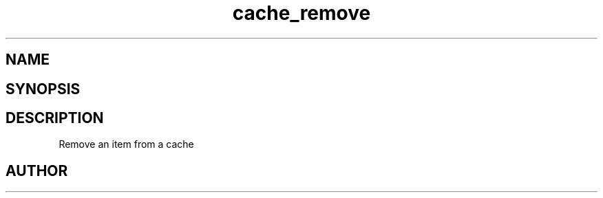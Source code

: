 .TH cache_remove 3
.SH NAME
.Nm cache_remove
.Nd Remove an item from a cache
.SH SYNOPSIS
.Fd #include <meta_cache.h>
.Fo "int cache_remove"
.Fa "cache c"
.Fa "size_t id"
.Fc
.SH DESCRIPTION
Remove an item from a cache
.SH AUTHOR
.An B. Augestad, bjorn.augestad@gmail.com
